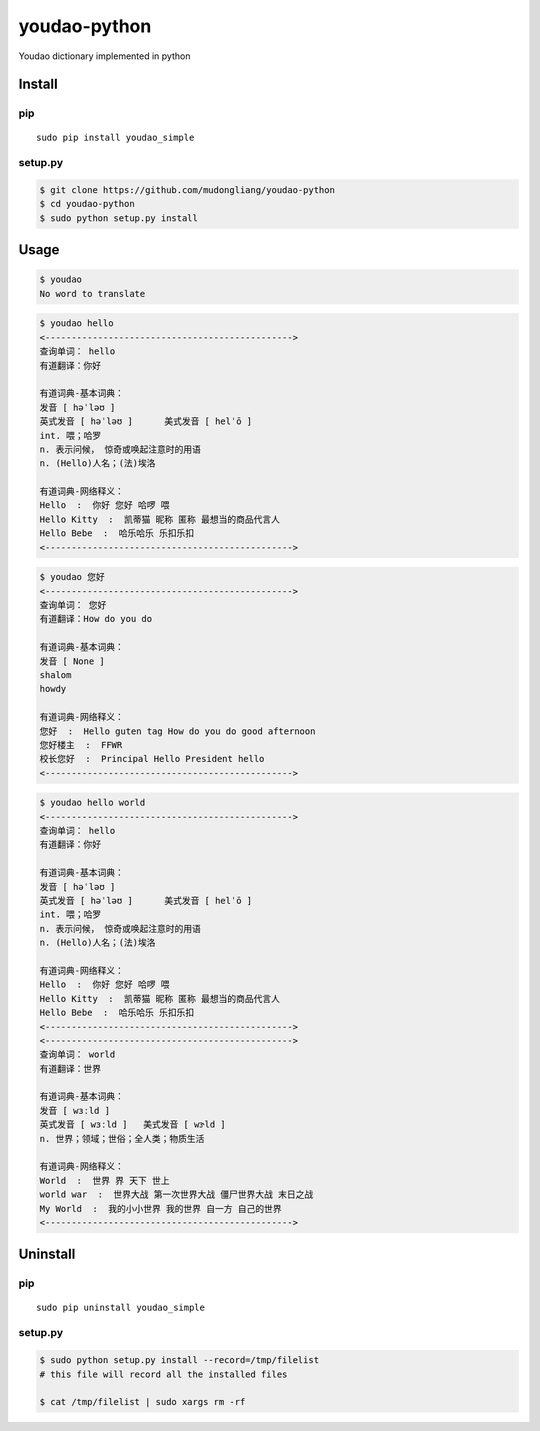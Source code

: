 youdao-python
=============

Youdao dictionary implemented in python

Install
-------

pip
~~~

::

    sudo pip install youdao_simple

setup.py
~~~~~~~~

.. code:: sh

    $ git clone https://github.com/mudongliang/youdao-python
    $ cd youdao-python
    $ sudo python setup.py install

Usage
-----

.. code:: sh

    $ youdao
    No word to translate

.. code:: sh

    $ youdao hello
    <----------------------------------------------->
    查询单词： hello
    有道翻译：你好

    有道词典-基本词典：
    发音 [ həˈləʊ ]
    英式发音 [ həˈləʊ ]      美式发音 [ helˈō ]
    int. 喂；哈罗
    n. 表示问候， 惊奇或唤起注意时的用语
    n. (Hello)人名；(法)埃洛

    有道词典-网络释义：
    Hello  :  你好 您好 哈啰 喂 
    Hello Kitty  :  凯蒂猫 昵称 匿称 最想当的商品代言人 
    Hello Bebe  :  哈乐哈乐 乐扣乐扣 
    <----------------------------------------------->

.. code:: sh

    $ youdao 您好
    <----------------------------------------------->
    查询单词： 您好
    有道翻译：How do you do

    有道词典-基本词典：
    发音 [ None ]
    shalom
    howdy

    有道词典-网络释义：
    您好  :  Hello guten tag How do you do good afternoon 
    您好楼主  :  FFWR 
    校长您好  :  Principal Hello President hello 
    <----------------------------------------------->

.. code:: sh

    $ youdao hello world
    <----------------------------------------------->
    查询单词： hello
    有道翻译：你好

    有道词典-基本词典：
    发音 [ həˈləʊ ]
    英式发音 [ həˈləʊ ]      美式发音 [ helˈō ]
    int. 喂；哈罗
    n. 表示问候， 惊奇或唤起注意时的用语
    n. (Hello)人名；(法)埃洛

    有道词典-网络释义：
    Hello  :  你好 您好 哈啰 喂 
    Hello Kitty  :  凯蒂猫 昵称 匿称 最想当的商品代言人 
    Hello Bebe  :  哈乐哈乐 乐扣乐扣 
    <----------------------------------------------->
    <----------------------------------------------->
    查询单词： world
    有道翻译：世界

    有道词典-基本词典：
    发音 [ wɜːld ]
    英式发音 [ wɜːld ]   美式发音 [ wɝld ]
    n. 世界；领域；世俗；全人类；物质生活

    有道词典-网络释义：
    World  :  世界 界 天下 世上 
    world war  :  世界大战 第一次世界大战 僵尸世界大战 末日之战 
    My World  :  我的小小世界 我的世界 自一方 自己的世界 
    <----------------------------------------------->

Uninstall
---------

pip
~~~

::

    sudo pip uninstall youdao_simple

setup.py
~~~~~~~~

.. code:: sh

    $ sudo python setup.py install --record=/tmp/filelist
    # this file will record all the installed files

    $ cat /tmp/filelist | sudo xargs rm -rf

